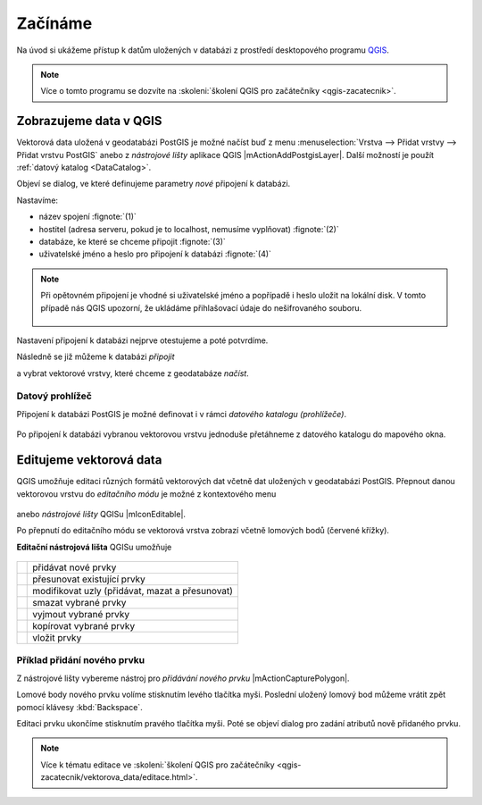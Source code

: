Začínáme
========

Na úvod si ukážeme přístup k datům uložených v databázi z prostředí
desktopového programu `QGIS <http://www.qgis.org>`_.

.. note:: Více o tomto programu se dozvíte na :skoleni:`školení QGIS
          pro začátečníky <qgis-zacatecnik>`.
          
Zobrazujeme data v QGIS
-----------------------

.. _qgis-add-pg-layer:

Vektorová data uložená v geodatabázi PostGIS je možné načíst buď z
menu :menuselection:`Vrstva --> Přidat vrstvy --> Přidat vrstvu
PostGIS` anebo z *nástrojové lišty* aplikace QGIS
|mActionAddPostgisLayer|. Další možností je použít :ref:`datový
katalog <DataCatalog>`.

.. _db-connection:

Objeví se dialog, ve které definujeme parametry *nové* připojení k
databázi.

.. figure:: ../images/qgis-postgis-new.png
   :class: middle
   :scale-latex: 65
	      
Nastavíme:

* název spojení :fignote:`(1)`
* hostitel (adresa serveru, pokud je to localhost, nemusíme vyplňovat) :fignote:`(2)`
* databáze, ke které se chceme připojit :fignote:`(3)`
* uživatelské jméno a heslo pro připojení k databázi :fignote:`(4)`

.. raw:: latex

   \newpage

.. figure:: ../images/qgis-postgis-new-settings.png
           :width: 350px
           :scale-latex: 50

.. note:: Při opětovném připojení je vhodné si uživatelské jméno a
	  popřípadě i heslo uložit na lokální disk. V tomto případě
	  nás QGIS upozorní, že ukládáme přihlašovací údaje do
	  nešifrovaného souboru.

	  .. figure:: ../images/qgis-pg-conn-warning.png
		      :class: small

Nastavení připojení k databázi nejprve otestujeme a poté potvrdíme.

.. noteadvanced:: **Připojení k databázi z příkazové řádky**

   .. code-block:: bash
      
      psql gismentors -U skoleni -W -h training.gismentors.eu

Následně se již můžeme k databázi *připojit*

.. figure:: ../images/qgis-postgis-connect.png
   :class: middle
   :scale-latex: 80
                 
a vybrat vektorové vrstvy, které chceme z geodatabáze *načíst*.

.. figure:: ../images/qgis-postgis-layers.png
           :width: 700px

.. raw:: latex

   \newpage

.. _DataCatalog:

Datový prohlížeč
^^^^^^^^^^^^^^^^

Připojení k databázi PostGIS je možné definovat i v rámci *datového
katalogu (prohlížeče)*.

.. figure:: ../images/../images/qgis-catalog-new.png
   :class: small
	   
Po připojení k databázi vybranou vektorovou vrstvu jednoduše
přetáhneme z datového katalogu do mapového okna.

.. figure:: ../images/../images/qgis-catalog-layer.png
   :class: middle
   :scale-latex: 75
	   
Editujeme vektorová data
------------------------

QGIS umožňuje editaci různých formátů vektorových dat včetně dat
uložených v geodatabázi PostGIS. Přepnout danou vektorovou vrstvu do
*editačního módu* je možné z kontextového menu

.. figure:: ../images/qgis-edit-menu.png
            :width: 350px

anebo *nástrojové lišty* QGISu |mIconEditable|.

Po přepnutí do editačního módu se vektorová vrstva zobrazí včetně
lomových bodů (červené křížky).

.. figure:: ../images/qgis-edit-mode.png
   :width: 800px
   :scale-latex: 85
	      
**Editační nástrojová lišta** QGISu umožňuje

.. figure:: ../images/qgis-edit-toolbar.png
            :width: 350px

.. table::
   :class: toc

   +-----+-------------------------------------------------+
   | |A| |  přidávat nové prvky                            |
   +-----+-------------------------------------------------+
   | |M| |  přesunovat existující prvky                    |
   +-----+-------------------------------------------------+
   | |N| |  modifikovat uzly (přidávat, mazat a přesunovat)|
   +-----+-------------------------------------------------+
   | |D| |  smazat vybrané prvky                           |
   +-----+-------------------------------------------------+
   | |C| |  vyjmout vybrané prvky                          |
   +-----+-------------------------------------------------+
   | |O| |  kopírovat vybrané prvky                        |
   +-----+-------------------------------------------------+
   | |P| |  vložit prvky                                   |
   +-----+-------------------------------------------------+

.. |A| image:: ../images/qgis-edit-add.png
               :width: 32px
               :align: middle

.. |M| image:: ../images/qgis-edit-move.png
               :width: 32px
               :align: middle

.. |N| image:: ../images/qgis-edit-node.png
               :width: 32px
               :align: middle

.. |D| image:: ../images/qgis-edit-delete.png
               :width: 32px
               :align: middle

.. |C| image:: ../images/qgis-edit-cut.png
               :width: 32px
               :align: middle

.. |O| image:: ../images/qgis-edit-copy.png
               :width: 32px
               :align: middle

.. |P| image:: ../images/qgis-edit-paste.png
               :width: 32px
               :align: middle

Příklad přidání nového prvku
^^^^^^^^^^^^^^^^^^^^^^^^^^^^

Z nástrojové lišty vybereme nástroj pro *přidávání nového prvku*
|mActionCapturePolygon|.

Lomové body nového prvku volíme stisknutím levého tlačítka
myši. Poslední uložený lomový bod můžeme vrátit zpět pomocí klávesy
:kbd:`Backspace`.

.. figure:: ../images/qgis-edit-new-feature.png
   :width: 800px
   :scale-latex: 85
	      
Editaci prvku ukončíme stisknutím pravého tlačítka myši. Poté se
objeví dialog pro zadání atributů nově přidaného prvku.

.. note:: Více k tématu editace ve :skoleni:`školení QGIS pro
          začátečníky <qgis-zacatecnik/vektorova_data/editace.html>`.

